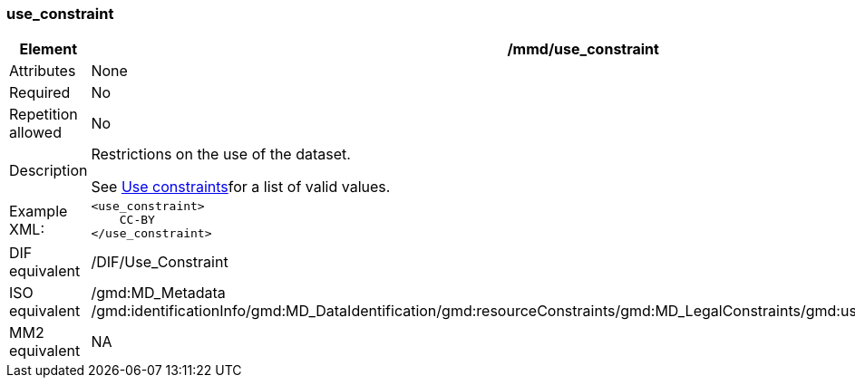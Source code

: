 [[use_constraint]]
=== use_constraint

[cols=">20%,80%",adoc]
|=======================================================================
|Element |/mmd/use_constraint

|Attributes |None

|Required |No

|Repetition allowed |No

|Description a|
Restrictions on the use of the dataset.

See link:#anchor-30[Use constraints]for a list of valid values.

|Example XML: a|
----
<use_constraint>
    CC-BY
</use_constraint>
----

|DIF equivalent |/DIF/Use_Constraint

|ISO equivalent |/gmd:MD_Metadata
/gmd:identificationInfo/gmd:MD_DataIdentification/gmd:resourceConstraints/gmd:MD_LegalConstraints/gmd:useLimitation/gco:CharacterString

|MM2 equivalent |NA

|=======================================================================
